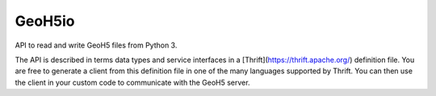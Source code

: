 GeoH5io
=======
API to read and write GeoH5 files from Python 3.

The API is described in terms data types and service interfaces in a
[Thrift](https://thrift.apache.org/) definition file.
You are free to generate a client from this definition file in one of the many
languages supported by Thrift. You can then use the client in your custom code
to communicate with the GeoH5 server.